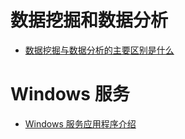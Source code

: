 * 数据挖掘和数据分析
  + [[https://www.zhihu.com/question/20127962/answer/23794384][数据挖掘与数据分析的主要区别是什么]]

* Windows 服务
  + [[https://docs.microsoft.com/zh-cn/dotnet/framework/windows-services/introduction-to-windows-service-applications][Windows 服务应用程序介绍]]
